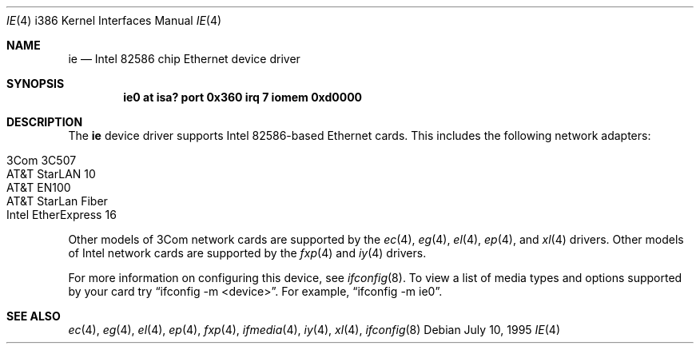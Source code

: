 .\"	$OpenBSD: ie.4,v 1.5 1999/05/27 18:42:30 aaron Exp $
.\"
.\" Copyright (c) 1994 James A. Jegers
.\" All rights reserved.
.\"
.\" Redistribution and use in source and binary forms, with or without
.\" modification, are permitted provided that the following conditions
.\" are met:
.\" 1. Redistributions of source code must retain the above copyright
.\"    notice, this list of conditions and the following disclaimer.
.\" 2. The name of the author may not be used to endorse or promote products
.\"    derived from this software without specific prior written permission
.\" 
.\" THIS SOFTWARE IS PROVIDED BY THE AUTHOR ``AS IS'' AND ANY EXPRESS OR
.\" IMPLIED WARRANTIES, INCLUDING, BUT NOT LIMITED TO, THE IMPLIED WARRANTIES
.\" OF MERCHANTABILITY AND FITNESS FOR A PARTICULAR PURPOSE ARE DISCLAIMED.
.\" IN NO EVENT SHALL THE AUTHOR BE LIABLE FOR ANY DIRECT, INDIRECT,
.\" INCIDENTAL, SPECIAL, EXEMPLARY, OR CONSEQUENTIAL DAMAGES (INCLUDING, BUT
.\" NOT LIMITED TO, PROCUREMENT OF SUBSTITUTE GOODS OR SERVICES; LOSS OF USE,
.\" DATA, OR PROFITS; OR BUSINESS INTERRUPTION) HOWEVER CAUSED AND ON ANY
.\" THEORY OF LIABILITY, WHETHER IN CONTRACT, STRICT LIABILITY, OR TORT
.\" (INCLUDING NEGLIGENCE OR OTHERWISE) ARISING IN ANY WAY OUT OF THE USE OF
.\" THIS SOFTWARE, EVEN IF ADVISED OF THE POSSIBILITY OF SUCH DAMAGE.
.\"
.Dd July 10, 1995
.Dt IE 4 i386
.Os
.Sh NAME
.Nm ie 
.Nd Intel 82586 chip Ethernet device driver
.Sh SYNOPSIS
.Cd "ie0 at isa? port 0x360 irq 7 iomem 0xd0000"
.Sh DESCRIPTION
The
.Nm
device driver supports Intel 82586-based Ethernet cards. This includes the
following network adapters:
.Pp
.Bl -tag -width -offset indent -compact
.It 3Com 3C507
.It AT&T StarLAN 10
.It AT&T EN100
.It AT&T StarLan Fiber
.It Intel EtherExpress 16
.El
.Pp
Other models of 3Com network cards are supported by the
.Xr ec 4 ,
.Xr eg 4 ,
.Xr el 4 ,
.Xr ep 4 ,
and
.Xr xl 4
drivers.
Other models of Intel network cards are supported by the
.Xr fxp 4
and
.Xr iy 4
drivers.
.Pp
For more information on configuring this device, see
.Xr ifconfig 8 .
To view a list of media types and options supported by your card try
.Dq ifconfig -m <device> .
For example,
.Dq ifconfig -m ie0 .
.Sh SEE ALSO
.Xr ec 4 ,
.Xr eg 4 ,
.Xr el 4 ,
.Xr ep 4 ,
.Xr fxp 4 ,
.Xr ifmedia 4 ,
.Xr iy 4 ,
.Xr xl 4 ,
.Xr ifconfig 8
